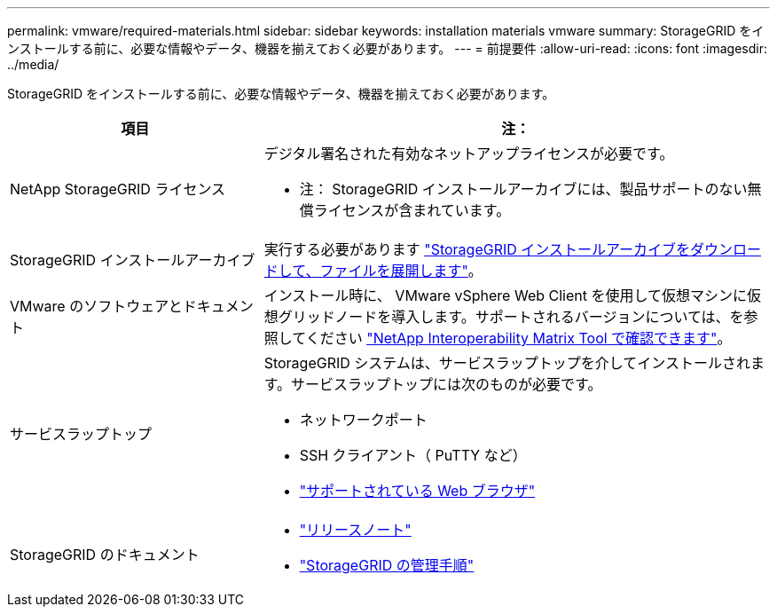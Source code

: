 ---
permalink: vmware/required-materials.html 
sidebar: sidebar 
keywords: installation materials vmware 
summary: StorageGRID をインストールする前に、必要な情報やデータ、機器を揃えておく必要があります。 
---
= 前提要件
:allow-uri-read: 
:icons: font
:imagesdir: ../media/


[role="lead"]
StorageGRID をインストールする前に、必要な情報やデータ、機器を揃えておく必要があります。

[cols="1a,2a"]
|===
| 項目 | 注： 


 a| 
NetApp StorageGRID ライセンス
 a| 
デジタル署名された有効なネットアップライセンスが必要です。

* 注： StorageGRID インストールアーカイブには、製品サポートのない無償ライセンスが含まれています。



 a| 
StorageGRID インストールアーカイブ
 a| 
実行する必要があります link:downloading-and-extracting-storagegrid-installation-files.html["StorageGRID インストールアーカイブをダウンロードして、ファイルを展開します"]。



 a| 
VMware のソフトウェアとドキュメント
 a| 
インストール時に、 VMware vSphere Web Client を使用して仮想マシンに仮想グリッドノードを導入します。サポートされるバージョンについては、を参照してください https://imt.netapp.com/matrix/#welcome["NetApp Interoperability Matrix Tool で確認できます"^]。



 a| 
サービスラップトップ
 a| 
StorageGRID システムは、サービスラップトップを介してインストールされます。サービスラップトップには次のものが必要です。

* ネットワークポート
* SSH クライアント（ PuTTY など）
* link:../admin/web-browser-requirements.html["サポートされている Web ブラウザ"]




 a| 
StorageGRID のドキュメント
 a| 
* link:../release-notes/index.html["リリースノート"]
* link:../admin/index.html["StorageGRID の管理手順"]


|===